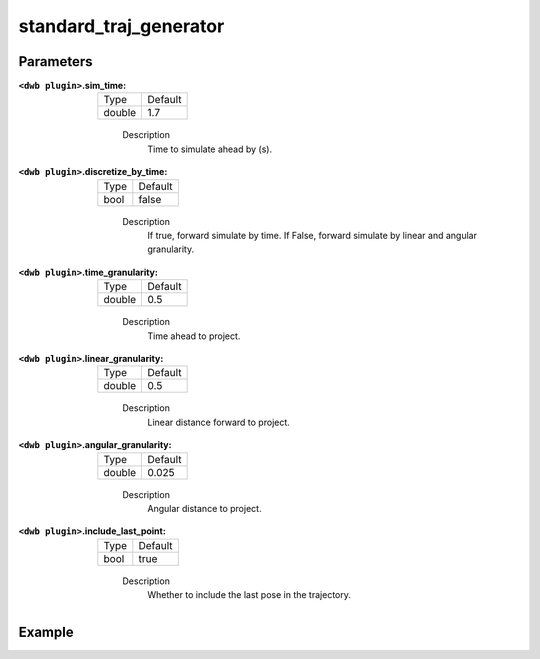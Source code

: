 .. _configuring_dwb_stand_traj_gen_plugin:

standard_traj_generator
=======================

Parameters
**********

:``<dwb plugin>``.sim_time:

  ====== =======
  Type   Default
  ------ -------
  double 1.7
  ====== =======
    
    Description
        Time to simulate ahead by (s).

:``<dwb plugin>``.discretize_by_time:

  ==== =======
  Type Default
  ---- -------
  bool false
  ==== =======
    
    Description
        If true, forward simulate by time. If False, forward simulate by linear and angular granularity.

:``<dwb plugin>``.time_granularity:

  ====== =======
  Type   Default
  ------ -------
  double 0.5
  ====== =======
    
    Description
        Time ahead to project.

:``<dwb plugin>``.linear_granularity:

  ====== =======
  Type   Default
  ------ -------
  double 0.5
  ====== =======
    
    Description
        Linear distance forward to project.

:``<dwb plugin>``.angular_granularity:

  ====== =======
  Type   Default
  ------ -------
  double 0.025
  ====== =======
    
    Description
        Angular distance to project.

:``<dwb plugin>``.include_last_point:

  ==== =======
  Type Default
  ---- -------
  bool true
  ==== =======
    
    Description
        Whether to include the last pose in the trajectory.

Example
*******

.. code-block:: yaml